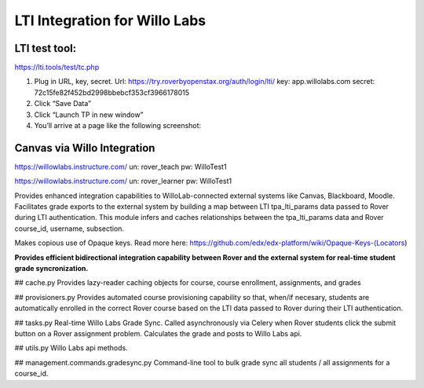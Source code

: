 LTI Integration for Willo Labs
==============================


LTI test tool:
---------------------
https://lti.tools/test/tc.php

1.	Plug in URL, key, secret.
	Url: https://try.roverbyopenstax.org/auth/login/lti/
	key: app.willolabs.com
	secret: 72c15fe82f452bd2998bbebcf353cf3966178015

2.	Click “Save Data”
3.	Click “Launch TP in new window”
4.	You’ll arrive at a page like the following screenshot:


Canvas via Willo Integration
----------------------------
https://willowlabs.instructure.com/
un: rover_teach
pw: WilloTest1

https://willowlabs.instructure.com/
un: rover_learner
pw: WilloTest1

Provides enhanced integration capabilities to WilloLab-connected external systems like Canvas, Blackboard, Moodle. Facilitates grade exports to the external system by building a map between LTI tpa_lti_params data passed to Rover during LTI authentication. This module infers and caches relationships between the tpa_lti_params data and Rover course_id, username, subsection.

Makes copious use of Opaque keys. Read more here: https://github.com/edx/edx-platform/wiki/Opaque-Keys-(Locators)

**Provides efficient bidirectional integration capability between Rover and the external system for real-time student grade syncronization.**

## cache.py
Provides lazy-reader caching objects for course, course enrollment, assignments, and grades

## provisioners.py
Provides automated course provisioning capability so that, when/if necesary, students are automatically enrolled in the correct Rover course based on the LTI data passed to Rover during their LTI authentication.

## tasks.py
Real-time Willo Labs Grade Sync. Called asynchronously via Celery when Rover students click the submit button
on a Rover assignment problem. Calculates the grade and posts to Willo Labs api.

## utils.py
Willo Labs api methods.

## management.commands.gradesync.py
Command-line tool to bulk grade sync all students / all assignments for a course_id.